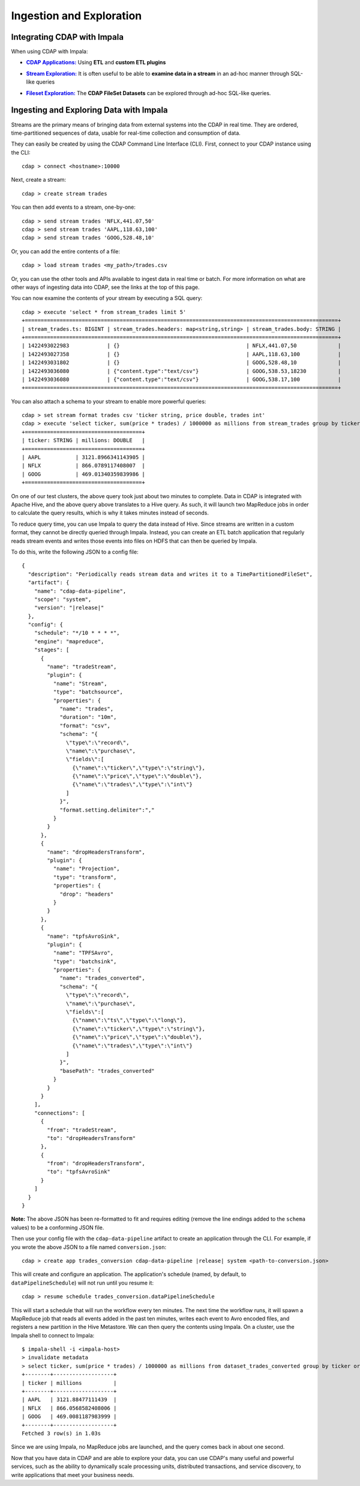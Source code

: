 .. meta::
    :author: Cask Data, Inc.
    :copyright: Copyright © 2015-2016 Cask Data, Inc.

.. _cloudera-ingesting:

=========================
Ingestion and Exploration
=========================

.. _integrations-impala:

Integrating CDAP with Impala
============================

When using CDAP with Impala:

.. |cdap-apps| replace:: **CDAP Applications:**
.. _cdap-apps: ../../../cdap-apps/hydrator/index.html

- |cdap-apps|_ Using **ETL** and **custom ETL plugins**


.. |stream| replace:: **Stream Exploration:**
.. _stream: ../../../developers-manual/data-exploration/streams.html

- |stream|_ It is often useful to be able to **examine data in a stream** in an ad-hoc manner through SQL-like queries


.. |fileset| replace:: **Fileset Exploration:**
.. _fileset: ../../../developers-manual/data-exploration/filesets.html

- |fileset|_ The **CDAP FileSet Datasets** can be explored through ad-hoc SQL-like queries.

.. highlight:: console

Ingesting and Exploring Data with Impala
========================================

Streams are the primary means of bringing data from external systems into the CDAP in
real time. They are ordered, time-partitioned sequences of data, usable for real-time
collection and consumption of data.

They can easily be created by using the CDAP Command Line Interface (CLI).
First, connect to your CDAP instance using the CLI::

  cdap > connect <hostname>:10000

Next, create a stream::

  cdap > create stream trades

You can then add events to a stream, one-by-one::

  cdap > send stream trades 'NFLX,441.07,50'
  cdap > send stream trades 'AAPL,118.63,100'
  cdap > send stream trades 'GOOG,528.48,10'

Or, you can add the entire contents of a file::

  cdap > load stream trades <my_path>/trades.csv

Or, you can use the other tools and APIs available to ingest data in real time or batch.
For more information on what are other ways of ingesting data into CDAP, see the links at
the top of this page.

You can now examine the contents of your stream by executing a SQL query::

  cdap > execute 'select * from stream_trades limit 5'
  +===================================================================================================+
  | stream_trades.ts: BIGINT | stream_trades.headers: map<string,string> | stream_trades.body: STRING |
  +===================================================================================================+
  | 1422493022983            | {}                                        | NFLX,441.07,50             |
  | 1422493027358            | {}                                        | AAPL,118.63,100            |
  | 1422493031802            | {}                                        | GOOG,528.48,10             |
  | 1422493036080            | {"content.type":"text/csv"}               | GOOG,538.53,18230          |
  | 1422493036080            | {"content.type":"text/csv"}               | GOOG,538.17,100            |
  +===================================================================================================+

You can also attach a schema to your stream to enable more powerful queries::

  cdap > set stream format trades csv 'ticker string, price double, trades int'
  cdap > execute 'select ticker, sum(price * trades) / 1000000 as millions from stream_trades group by ticker order by millions desc'
  +=====================================+
  | ticker: STRING | millions: DOUBLE   |
  +=====================================+
  | AAPL           | 3121.8966341143905 |
  | NFLX           | 866.0789117408007  |
  | GOOG           | 469.01340359839986 |
  +=====================================+

On one of our test clusters, the above query took just about two minutes to complete.
Data in CDAP is integrated with Apache Hive, and the above query above translates to a Hive query.
As such, it will launch two MapReduce jobs in order to calculate the query results, which
is why it takes minutes instead of seconds. 

To reduce query time, you can use Impala to query the data instead of Hive. Since streams
are written in a custom format, they cannot be directly queried through Impala. Instead,
you can create an ETL batch application that regularly reads
stream events and writes those events into files on HDFS that can then be queried by Impala.

To do this, write the following JSON to a config file:

.. parsed-literal::
  :class: copyable copyable-text
           
  {
    "description": "Periodically reads stream data and writes it to a TimePartitionedFileSet",
    "artifact": {
      "name": "cdap-data-pipeline",
      "scope": "system",
      "version": "|release|"
    },
    "config": {
      "schedule": "\*/10 \* \* \* \*",
      "engine": "mapreduce",
      "stages": [
        {
          "name": "tradeStream",
          "plugin": {
            "name": "Stream",
            "type": "batchsource",
            "properties": {
              "name": "trades",
              "duration": "10m",
              "format": "csv",
              "schema": "{
                \\"type\\":\\"record\\",
                \\"name\\":\\"purchase\\",
                \\"fields\\":[
                  {\\"name\\":\\"ticker\\",\\"type\\":\\"string\\"},
                  {\\"name\\":\\"price\\",\\"type\\":\\"double\\"},
                  {\\"name\\":\\"trades\\",\\"type\\":\\"int\\"}
                ]
              }",
              "format.setting.delimiter":","
            }
          }
        },
        {
          "name": "dropHeadersTransform",
          "plugin": {
            "name": "Projection",
            "type": "transform",
            "properties": {
              "drop": "headers"
            }
          }
        },
        {
          "name": "tpfsAvroSink",
          "plugin": {
            "name": "TPFSAvro",
            "type": "batchsink",
            "properties": {
              "name": "trades_converted",
              "schema": "{
                \\"type\\":\\"record\\",
                \\"name\\":\\"purchase\\",
                \\"fields\\":[
                  {\\"name\\":\\"ts\\",\\"type\\":\\"long\\"},
                  {\\"name\\":\\"ticker\\",\\"type\\":\\"string\\"},
                  {\\"name\\":\\"price\\",\\"type\\":\\"double\\"},
                  {\\"name\\":\\"trades\\",\\"type\\":\\"int\\"}
                ]
              }",
              "basePath": "trades_converted"
            }
          }
        }
      ],
      "connections": [
        {
          "from": "tradeStream",
          "to": "dropHeadersTransform"
        },
        {
          "from": "dropHeadersTransform",
          "to": "tpfsAvroSink"
        }
      ]
    }
  }

**Note:** The above JSON has been re-formatted to fit and requires editing (remove the line endings added to
the ``schema`` values) to be a conforming JSON file. 

Then use your config file with the ``cdap-data-pipeline`` artifact to create an application through the CLI.
For example, if you wrote the above JSON to a file named ``conversion.json``:

.. container:: highlight

  .. parsed-literal::
    cdap > create app trades_conversion cdap-data-pipeline |release| system <path-to-conversion.json>


This will create and configure an application. The application's schedule (named, by default, to ``dataPipelineSchedule``)
will not run until you resume it::

  cdap > resume schedule trades_conversion.dataPipelineSchedule

This will start a schedule that will run the workflow every ten minutes. 
The next time the workflow runs, it will spawn a MapReduce job that reads all events added
in the past ten minutes, writes each event to Avro encoded files, and registers a new
partition in the Hive Metastore. We can then query the contents using Impala. On a
cluster, use the Impala shell to connect to Impala::

  $ impala-shell -i <impala-host>
  > invalidate metadata
  > select ticker, sum(price * trades) / 1000000 as millions from dataset_trades_converted group by ticker order by millions desc
  +--------+-------------------+
  | ticker | millions          |
  +--------+-------------------+
  | AAPL   | 3121.88477111439  |
  | NFLX   | 866.0568582408006 |
  | GOOG   | 469.0081187983999 |
  +--------+-------------------+
  Fetched 3 row(s) in 1.03s

Since we are using Impala, no MapReduce jobs are launched, and the query comes back in
about one second.

Now that you have data in CDAP and are able to explore your data, you can use CDAP's many
useful and powerful services, such as the ability to dynamically scale processing units,
distributed transactions, and service discovery, to write applications that meet your
business needs.
